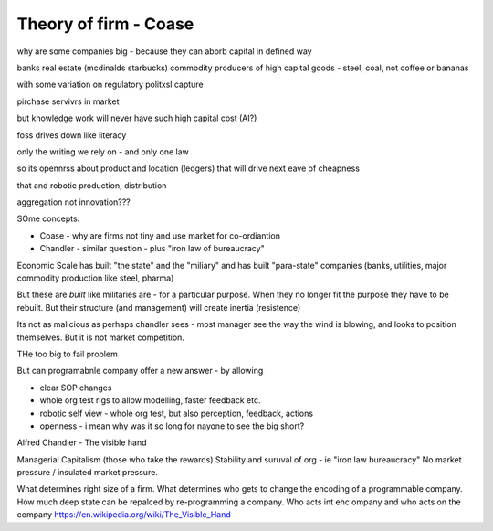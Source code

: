=======================
Theory of firm - Coase
=======================

why are some companies big - because they can aborb capital
in defined way

banks
real estate (mcdinalds starbucks)
commodity producers of high capital goods - steel, coal, not coffee or bananas

with some variation on regulatory politxsl capture

pirchase servivrs in market

but knowledge work will never have
such high capital cost (AI?)

foss drives down like literacy

only the writing we rely on - and only one law

so its opennrss about product and location (ledgers)
that will drive next eave of cheapness 

that and robotic production, distribution

aggregation not innovation??? 


SOme concepts:

* Coase - why are firms not tiny and use market for co-ordiantion
* Chandler - similar question - plus "iron law of bureaucracy"

Economic Scale has built "the state" and the "miliary" and has built "para-state" companies
(banks, utilities, major commodity production like steel, pharma)

But these are *built* like militaries are - for a particular purpose.
When they no longer fit the purpose they have to be rebuilt. 
But their structure (and management) will create inertia (resistence)

Its not as malicious as perhaps chandler sees - most manager see the way the
wind is blowing, and looks to position themselves.  But it is not market
competition.

THe too big to fail problem


But can programabnle company offer a new answer - by allowing

* clear SOP changes
* whole org test rigs to allow modelling, faster feedback etc.
* robotic self view - whole org test, but also perception, feedback, actions
* openness - i mean why was it so long for nayone to see the big short?





Alfred Chandler - The visible hand

Managerial Capitalism (those who take the rewards)
Stability and suruval of org - ie "iron law bureaucracy"
No market pressure / insulated market pressure.



What determines right size of a firm. What determines who gets to change the encoding of a programmable company. How much deep state can be repalced by re-programming a company.  Who acts int ehc ompany and who acts on the company
https://en.wikipedia.org/wiki/The_Visible_Hand
